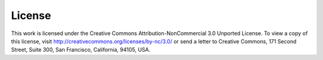 =======
License
=======

This work is licensed under the Creative Commons Attribution-NonCommercial 3.0
Unported License. To view a copy of this license, visit
http://creativecommons.org/licenses/by-nc/3.0/ or send a letter to Creative
Commons, 171 Second Street, Suite 300, San Francisco, California, 94105, USA.
